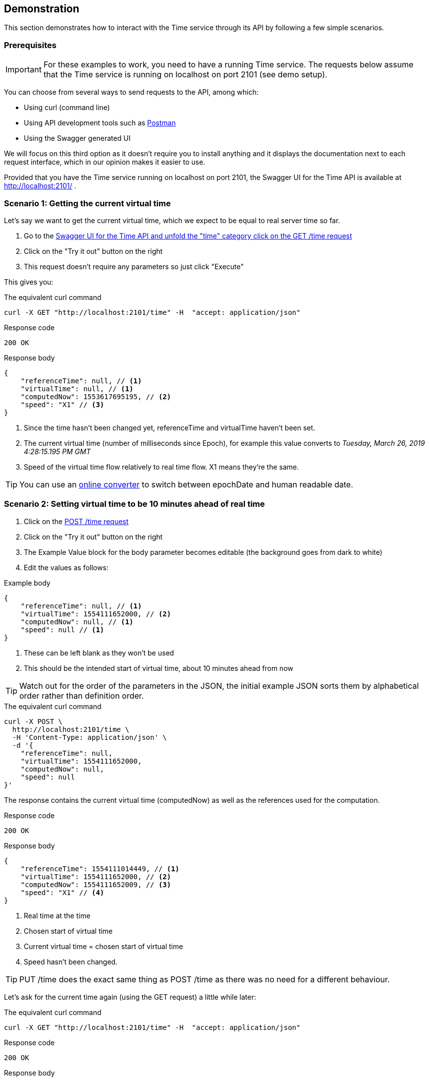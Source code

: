 // Copyright (c) 2018, RTE (http://www.rte-france.com)
//
// This Source Code Form is subject to the terms of the Mozilla Public
// License, v. 2.0. If a copy of the MPL was not distributed with this
// file, You can obtain one at http://mozilla.org/MPL/2.0/.

== Demonstration

This section demonstrates how to interact with the Time service through its API by following a few simple scenarios.

=== Prerequisites

IMPORTANT: For these examples to work, you need to have a running Time service.
The requests below assume that the Time service is running on localhost on port 2101 (see demo setup).
//TODO Add link to README

You can choose from several ways to send requests to the API, among which:

* Using curl (command line)
* Using API development tools such as link:https://www.getpostman.com/[Postman]
* Using the Swagger generated UI

We will focus on this third option as it doesn't require you to install anything
and it displays the documentation next to each request interface, which in our opinion
makes it easier to use.

Provided that you have the Time service running on localhost on port 2101, the Swagger UI for the Time API is available at http://localhost:2101/ .

=== Scenario 1: Getting the current virtual time

Let's say we want to get the current virtual time, which we expect to be equal
to real server time so far.


. Go to the link:http://localhost:2101/swagger-ui.html#/time/fetchTime[Swagger UI for the Time API and unfold the "time" category click on the GET /time request]
. Click on the "Try it out" button on the right
. This request doesn't require any parameters so just click "Execute"

This gives you:

.The equivalent curl command
----
curl -X GET "http://localhost:2101/time" -H  "accept: application/json"
----

.The response:

.Response code
----
200 OK
----

.Response body
[source,JSON]
----
{
    "referenceTime": null, // <1>
    "virtualTime": null, // <1>
    "computedNow": 1553617695195, // <2>
    "speed": "X1" // <3>
}
----
<1> Since the time hasn't been changed yet, referenceTime and virtualTime haven't been set.
<2> The current virtual time (number of milliseconds since Epoch), for example this value converts to _Tuesday, March 26, 2019 4:28:15.195 PM GMT_
<3> Speed of the virtual time flow relatively to real time flow. X1 means they're the same.

TIP: You can use an link:https://www.epochconverter.com/[online converter] to switch between epochDate and human readable date.

=== Scenario 2: Setting virtual time to be 10 minutes ahead of real time

. Click on the link:http://localhost:2101/swagger-ui.html#/time/setTime[POST /time request]
. Click on the "Try it out" button on the right
. The Example Value block for the body parameter becomes editable (the background goes from dark to white)
. Edit the values as follows:

.Example body
[source,JSON]
----
{
    "referenceTime": null, // <1>
    "virtualTime": 1554111652000, // <2>
    "computedNow": null, // <1>
    "speed": null // <1>
}
----
<1> These can be left blank as they won't be used
<2> This should be the intended start of virtual time, about 10 minutes ahead from now

TIP: Watch out for the order of the parameters in the JSON, the initial example JSON sorts them by alphabetical order rather than definition order.

.The equivalent curl command
----
curl -X POST \
  http://localhost:2101/time \
  -H 'Content-Type: application/json' \
  -d '{
    "referenceTime": null,
    "virtualTime": 1554111652000,
    "computedNow": null,
    "speed": null
}'
----

The response contains the current virtual time (computedNow) as well as the references used for the computation.

.Response code
----
200 OK
----

.Response body
[source,JSON]
----
{
    "referenceTime": 1554111014449, // <1>
    "virtualTime": 1554111652000, // <2>
    "computedNow": 1554111652009, // <3>
    "speed": "X1" // <4>
}
----
<1> Real time at the time
<2> Chosen start of virtual time
<3> Current virtual time = chosen start of virtual time
<4> Speed hasn't been changed.

TIP: PUT /time does the exact same thing as POST /time as there was no need for a different behaviour.

Let's ask for the current time again (using the GET request) a little while later:

.The equivalent curl command
----
curl -X GET "http://localhost:2101/time" -H  "accept: application/json"
----

.Response code
----
200 OK
----

.Response body
[source,JSON]
----
{
    "referenceTime": 1554111014449,
    "virtualTime": 1554111652000,
    "computedNow": 1554119300367,
    "speed": "X1"
}
----

//TODO Finish API call examples
//TODO Sort out authentication through Swagger UI or adapt instructions to use Postman to get token